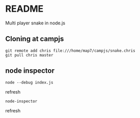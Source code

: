 * README

Multi player snake in node.js

** Cloning at campjs


: git remote add chris file:///home/map7/campjs/snake.chris
: git pull chris master

** node inspector

: node --debug index.js
refresh
: node-inspector
refresh
